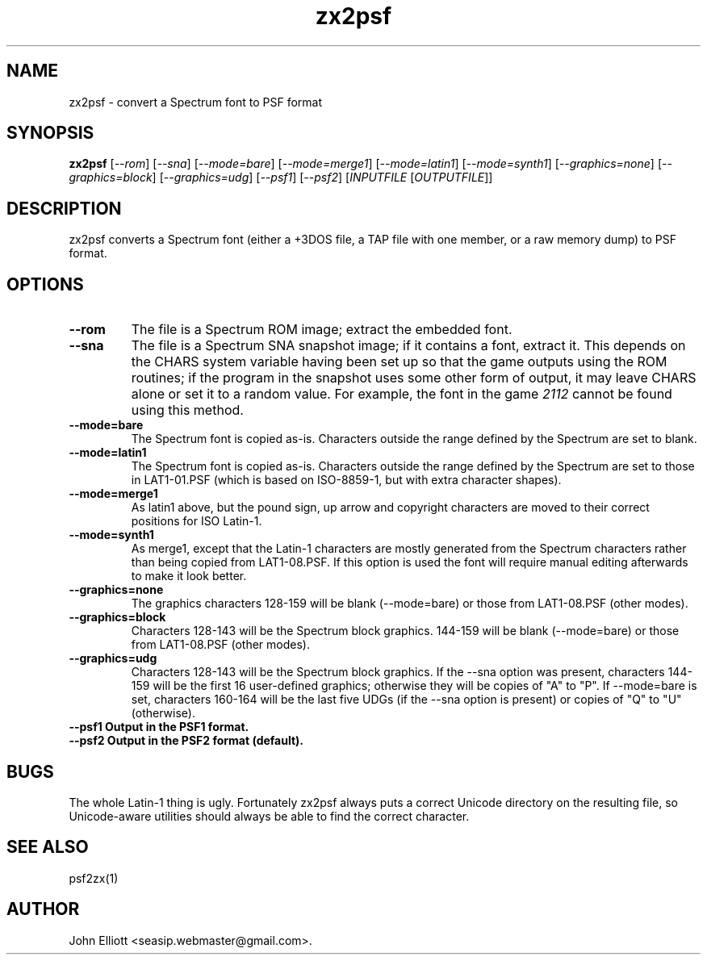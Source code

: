 .\" -*- nroff -*-
.\"
.\" zx2psf.1: zx2psf man page
.\" Copyright (c) 2005, 2007 John Elliott
.\"
.\"
.\"
.\" psftools: Manipulate console fonts in the .PSF format
.\" Copyright (C) 2005, 2007  John Elliott
.\"
.\" This program is free software; you can redistribute it and/or modify
.\" it under the terms of the GNU General Public License as published by
.\" the Free Software Foundation; either version 2 of the License, or
.\" (at your option) any later version.
.\"
.\" This program is distributed in the hope that it will be useful,
.\" but WITHOUT ANY WARRANTY; without even the implied warranty of
.\" MERCHANTABILITY or FITNESS FOR A PARTICULAR PURPOSE.  See the
.\" GNU General Public License for more details.
.\"
.\" You should have received a copy of the GNU General Public License
.\" along with this program; if not, write to the Free Software
.\" Foundation, Inc., 675 Mass Ave, Cambridge, MA 02139, USA.
.\"
.TH zx2psf 1 "21 June, 2008" "Version 1.0.8" "PSF Tools"
.\"
.\"------------------------------------------------------------------
.\"
.SH NAME
zx2psf - convert a Spectrum font to PSF format
.\"
.\"------------------------------------------------------------------
.\"
.SH SYNOPSIS
.PD 0
.B zx2psf
.RI [ "--rom" ]
.RI [ "--sna" ]
.RI [ "--mode=bare" ]
.RI [ "--mode=merge1" ]
.RI [ "--mode=latin1" ]
.RI [ "--mode=synth1" ]
.RI [ "--graphics=none" ]
.RI [ "--graphics=block" ]
.RI [ "--graphics=udg" ]
.RI [ "--psf1" ]
.RI [ "--psf2" ]
.RI [ INPUTFILE 
.RI [ OUTPUTFILE ]]
.P
.PD 1
.\"
.\"------------------------------------------------------------------
.\"
.SH DESCRIPTION
zx2psf converts a Spectrum font (either a +3DOS file, a TAP file with one
member, or a raw memory dump) to PSF format.
.\"
.\"------------------------------------------------------------------
.\"
.SH OPTIONS
.TP
.B --rom
The file is a Spectrum ROM image; extract the embedded font.
.TP
.B --sna
The file is a Spectrum SNA snapshot image; if it contains a font, extract it.
This depends on the CHARS system variable having been set up so that the 
game outputs using the ROM routines; if the program in the snapshot uses 
some other form of output, it may leave CHARS alone or set it to a random 
value. For example, the font in the game 
.I 2112
cannot be found using this method.
.TP
.B --mode=bare
The Spectrum font is copied as-is. Characters outside the range defined
by the Spectrum are set to blank.
.TP
.B --mode=latin1
The Spectrum font is copied as-is. Characters outside the range defined
by the Spectrum are set to those in LAT1-01.PSF (which is based on 
ISO-8859-1, but with extra character shapes).
.TP
.B --mode=merge1
As latin1 above, but the pound sign, up arrow and copyright characters are
moved to their correct positions for ISO Latin-1.
.TP
.B --mode=synth1
As merge1, except that the Latin-1 characters are mostly generated from the 
Spectrum characters rather than being copied from LAT1-08.PSF. If this option
is used the font will require manual editing afterwards to make it look better.
.TP
.B --graphics=none
The graphics characters 128-159 will be blank (--mode=bare) or those
from LAT1-08.PSF (other modes).
.TP
.B --graphics=block
Characters 128-143 will be the Spectrum block graphics. 144-159 will be blank
(--mode=bare) or those from LAT1-08.PSF (other modes).
.TP
.B --graphics=udg
Characters 128-143 will be the Spectrum block graphics. If the --sna option
was present, characters 144-159 will be the first 16 user-defined graphics;
otherwise they will be copies of "A" to "P". If --mode=bare is set, characters
160-164 will be the last five UDGs (if the --sna option is present) or copies
of "Q" to "U" (otherwise).
.TP
.B --psf1  Output in the PSF1 format.
.TP
.B --psf2  Output in the PSF2 format (default).
.\"
.\"------------------------------------------------------------------
.\"
.SH BUGS
The whole Latin-1 thing is ugly. Fortunately zx2psf always puts a 
correct Unicode directory on the resulting file, so Unicode-aware
utilities should always be able to find the correct character.
.\"
.\"------------------------------------------------------------------
.\"
.SH SEE ALSO
psf2zx(1)
.\"
.\"------------------------------------------------------------------
.\"
.SH AUTHOR
John Elliott <seasip.webmaster@gmail.com>.
.PP
